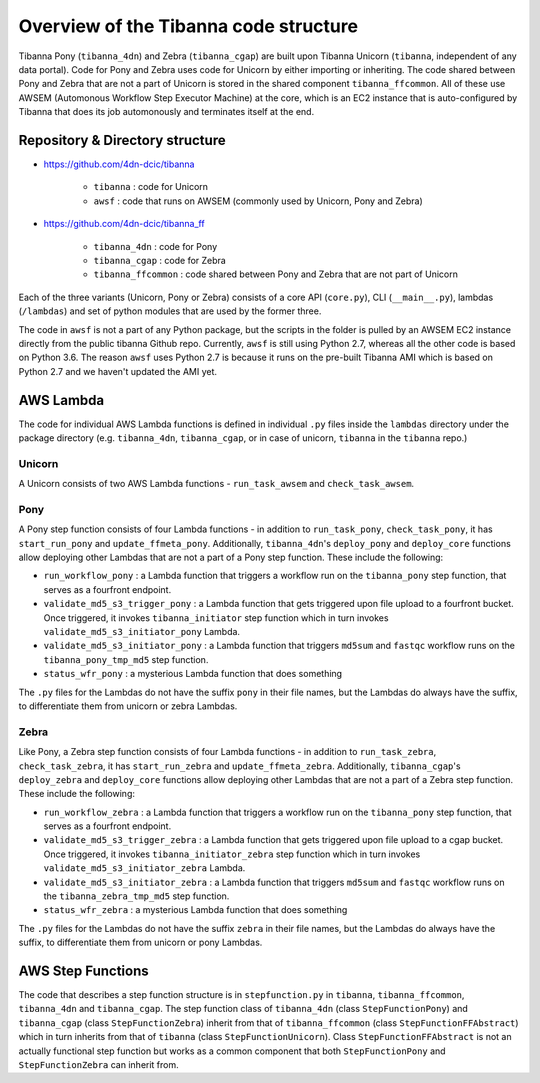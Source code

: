 ======================================
Overview of the Tibanna code structure
======================================

Tibanna Pony (``tibanna_4dn``) and Zebra (``tibanna_cgap``) are built upon Tibanna Unicorn (``tibanna``, independent of any data portal). Code for Pony and Zebra uses code for Unicorn by either importing or inheriting. The code shared between Pony and Zebra that are not a part of Unicorn is stored in the shared component ``tibanna_ffcommon``. All of these use AWSEM (Automonous Workflow Step Executor Machine) at the core, which is an EC2 instance that is auto-configured by Tibanna that does its job automonously and terminates itself at the end.


Repository & Directory structure
--------------------------------

- https://github.com/4dn-dcic/tibanna

    - ``tibanna`` : code for Unicorn
    - ``awsf`` : code that runs on AWSEM (commonly used by Unicorn, Pony and Zebra)

- https://github.com/4dn-dcic/tibanna_ff

    - ``tibanna_4dn`` : code for Pony
    - ``tibanna_cgap`` : code for Zebra
    - ``tibanna_ffcommon`` : code shared between Pony and Zebra that are not part of Unicorn

Each of the three variants (Unicorn, Pony or Zebra) consists of a core API (``core.py``), CLI (``__main__.py``), lambdas (``/lambdas``) and set of python modules that are used by the former three.

The code in ``awsf`` is not a part of any Python package, but the scripts in the folder is pulled by an AWSEM EC2 instance directly from the public tibanna Github repo. Currently, ``awsf`` is still using Python 2.7, whereas all the other code is based on Python 3.6. The reason ``awsf`` uses Python 2.7 is because it runs on the pre-built Tibanna AMI which is based on Python 2.7 and we haven't updated the AMI yet.


AWS Lambda
----------

The code for individual AWS Lambda functions is defined in individual ``.py`` files inside the ``lambdas`` directory under the package directory (e.g. ``tibanna_4dn``, ``tibanna_cgap``, or in case of unicorn, ``tibanna`` in the ``tibanna`` repo.)


Unicorn
+++++++

A Unicorn consists of two AWS Lambda functions - ``run_task_awsem`` and ``check_task_awsem``.


Pony
++++

A Pony step function consists of four Lambda functions - in addition to ``run_task_pony``, ``check_task_pony``, it has ``start_run_pony`` and ``update_ffmeta_pony``. Additionally, ``tibanna_4dn``'s ``deploy_pony`` and ``deploy_core`` functions allow deploying other Lambdas that are not a part of a Pony step function. These include the following:

- ``run_workflow_pony`` : a Lambda function that triggers a workflow run on the ``tibanna_pony`` step function, that serves as a fourfront endpoint.
- ``validate_md5_s3_trigger_pony`` : a Lambda function that gets triggered upon file upload to a fourfront bucket. Once triggered, it invokes ``tibanna_initiator`` step function which in turn invokes ``validate_md5_s3_initiator_pony`` Lambda.
- ``validate_md5_s3_initiator_pony`` : a Lambda function that triggers ``md5sum`` and ``fastqc`` workflow runs on the ``tibanna_pony_tmp_md5`` step function.
- ``status_wfr_pony`` : a mysterious Lambda function that does something

The ``.py`` files for the Lambdas do not have the suffix ``pony`` in their file names, but the Lambdas do always have the suffix, to differentiate them from unicorn or zebra Lambdas.


Zebra
+++++

Like Pony, a Zebra step function consists of four Lambda functions - in addition to ``run_task_zebra``, ``check_task_zebra``, it has ``start_run_zebra`` and ``update_ffmeta_zebra``. Additionally, ``tibanna_cgap``'s ``deploy_zebra`` and ``deploy_core`` functions allow deploying other Lambdas that are not a part of a Zebra step function. These include the following:

- ``run_workflow_zebra`` : a Lambda function that triggers a workflow run on the ``tibanna_pony`` step function, that serves as a fourfront endpoint.
- ``validate_md5_s3_trigger_zebra`` : a Lambda function that gets triggered upon file upload to a cgap bucket. Once triggered, it invokes ``tibanna_initiator_zebra`` step function which in turn invokes ``validate_md5_s3_initiator_zebra`` Lambda.
- ``validate_md5_s3_initiator_zebra`` : a Lambda function that triggers ``md5sum`` and ``fastqc`` workflow runs on the ``tibanna_zebra_tmp_md5`` step function.
- ``status_wfr_zebra`` : a mysterious Lambda function that does something

The ``.py`` files for the Lambdas do not have the suffix ``zebra`` in their file names, but the Lambdas do always have the suffix, to differentiate them from unicorn or pony Lambdas.


AWS Step Functions
------------------

The code that describes a step function structure is in ``stepfunction.py`` in ``tibanna``, ``tibanna_ffcommon``, ``tibanna_4dn`` and ``tibanna_cgap``. The step function class of ``tibanna_4dn`` (class ``StepFunctionPony``) and ``tibanna_cgap`` (class ``StepFunctionZebra``) inherit from that of ``tibanna_ffcommon`` (class ``StepFunctionFFAbstract``) which in turn inherits from that of ``tibanna`` (class ``StepFunctionUnicorn``). Class ``StepFunctionFFAbstract`` is not an actually functional step function but works as a common component that both ``StepFunctionPony`` and ``StepFunctionZebra`` can inherit from.


